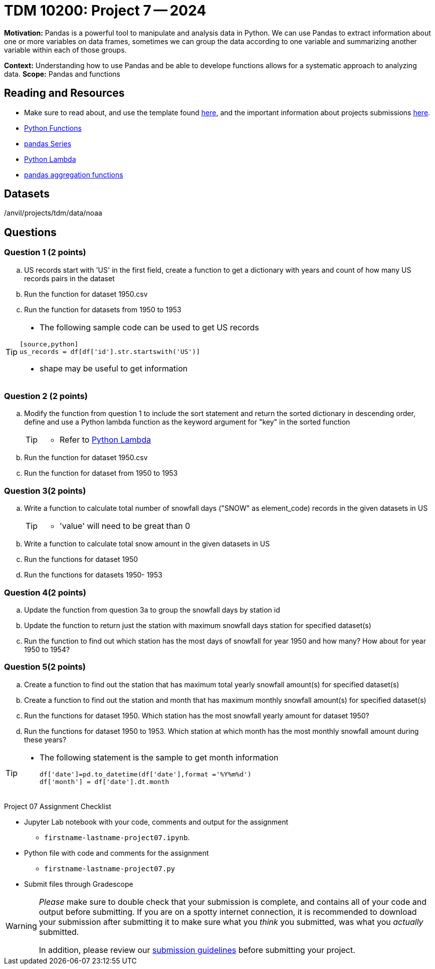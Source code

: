 = TDM 10200: Project 7 -- 2024

**Motivation:** Pandas is a powerful tool to manipulate and analysis data in Python. We can use Pandas to extract information about one or more variables on data frames, sometimes we can group the data according to one variable and summarizing another variable within each of those groups.

**Context:**  Understanding how to use Pandas and be able to develope functions allows for a systematic approach to analyzing data.
**Scope:** Pandas and functions

== Reading and Resources

- Make sure to read about, and use the template found xref:templates.adoc[here], and the important information about projects submissions xref:submissions.adoc[here].
- https://the-examples-book.com/programming-languages/python/writing-functions[Python Functions]
- https://the-examples-book.com/programming-languages/python/pandas-series[pandas Series]
- https://www.w3schools.com/python/python_lambda.asp[Python Lambda]
- https://the-examples-book.com/programming-languages/python/pandas-aggregate-functions[pandas aggregation functions]

== Datasets

/anvil/projects/tdm/data/noaa

== Questions

=== Question 1 (2 points)
 
[loweralpha]

.. US records start with 'US' in the first field, create a function to get a dictionary with years and count of how many US records pairs in the dataset
.. Run the function for dataset 1950.csv
.. Run the function for datasets from 1950 to 1953

[TIP]
====
- The following sample code can be used to get US records
[source,bash]
----
[source,python]
us_records = df[df['id'].str.startswith('US')]
----
- shape may be useful to get information

====


=== Question 2 (2 points)

.. Modify the function from question 1 to include the sort statement and return the sorted dictionary in descending order, define and use a Python lambda function as the keyword argument for "key"  in the sorted function
+
[TIP]
====
- Refer to https://www.w3schools.com/python/python_lambda.asp[Python Lambda]
====
.. Run the function for dataset 1950.csv
.. Run the function for dataset from 1950 to 1953


=== Question 3(2 points)
 
.. Write a function to calculate total number of snowfall days ("SNOW" as element_code) records in the given datasets in US
+
[TIP]
====
- 'value' will need to be great than 0
====
.. Write a function to calculate total snow amount in the given datasets in US
.. Run the functions for dataset 1950
.. Run the functions for datasets 1950- 1953

=== Question 4(2 points)

.. Update the function from question 3a to group the snowfall days by station id 
.. Update the function to return just the station with maximum snowfall days station for specified dataset(s) 
.. Run the function to find out which station has the most days of snowfall for year 1950 and how many? How about for year 1950 to 1954?

=== Question 5(2 points)
.. Create a function to find out the station that has maximum total yearly snowfall amount(s) for specified dataset(s)
.. Create a function to find out the station and month that has maximum monthly snowfall amount(s) for specified dataset(s)
.. Run the functions for dataset 1950. Which station has the most snowfall yearly amount for dataset 1950?
.. Run the functions for dataset 1950 to 1953. Which station at which month has the most monthly snowfall amount during these years?

[TIP]
====
- The following statement is the sample to get month information
[source,python]
df['date']=pd.to_datetime(df['date'],format ='%Y%m%d')
df['month'] = df['date'].dt.month
====
 
 

Project 07 Assignment Checklist
====
* Jupyter Lab notebook with your code, comments and output for the assignment
    ** `firstname-lastname-project07.ipynb`.
* Python file with code and comments for the assignment
    ** `firstname-lastname-project07.py`

* Submit files through Gradescope
==== 


[WARNING]
====
_Please_ make sure to double check that your submission is complete, and contains all of your code and output before submitting. If you are on a spotty internet connection, it is recommended to download your submission after submitting it to make sure what you _think_ you submitted, was what you _actually_ submitted.
                                                                                                                             
In addition, please review our xref:submissions.adoc[submission guidelines] before submitting your project.
====

